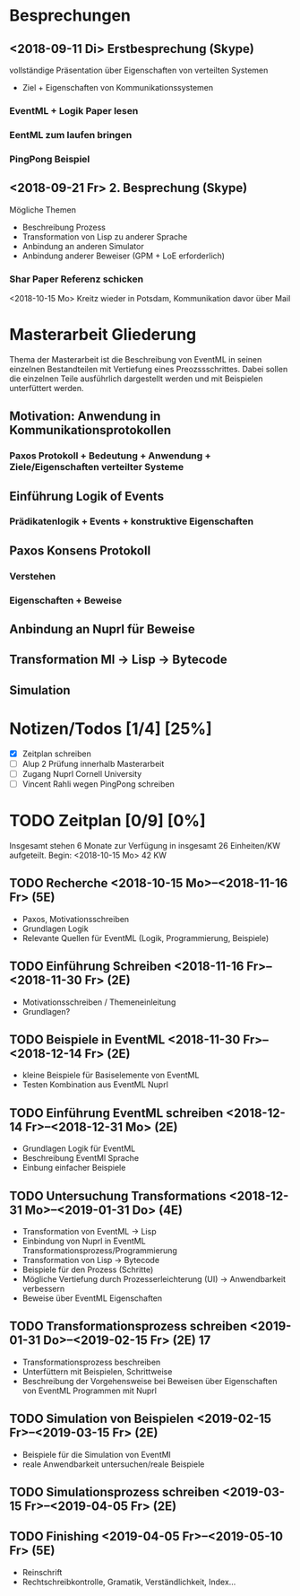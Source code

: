 

* Besprechungen

** <2018-09-11 Di> Erstbesprechung (Skype)

vollständige Präsentation über Eigenschaften von verteilten Systemen
 - Ziel + Eigenschaften von Kommunikationssystemen
*** EventML + Logik Paper lesen
*** EentML zum laufen bringen 
*** PingPong Beispiel

** <2018-09-21 Fr> 2. Besprechung (Skype)
   
   Mögliche Themen
   - Beschreibung Prozess
   - Transformation von Lisp zu anderer Sprache
   - Anbindung an anderen Simulator
   - Anbindung anderer Beweiser (GPM + LoE erforderlich)
  
*** Shar Paper Referenz schicken

<2018-10-15 Mo> Kreitz wieder in Potsdam, Kommunikation davor über Mail

* Masterarbeit Gliederung

Thema der Masterarbeit ist die Beschreibung von EventML in seinen einzelnen Bestandteilen
mit Vertiefung eines Preozssschrittes. Dabei sollen die einzelnen Teile ausführlich
dargestellt werden und mit Beispielen unterfüttert werden.

** Motivation: Anwendung in Kommunikationsprotokollen 
*** Paxos Protokoll + Bedeutung + Anwendung + Ziele/Eigenschaften verteilter Systeme

** Einführung Logik of Events
*** Prädikatenlogik + Events + konstruktive Eigenschaften 

** Paxos Konsens Protokoll 
*** Verstehen
*** Eigenschaften + Beweise

** Anbindung an Nuprl für Beweise

** Transformation Ml -> Lisp -> Bytecode

** Simulation

* Notizen/Todos [1/4] [25%]

 - [X] Zeitplan schreiben
 - [ ] Alup 2 Prüfung innerhalb Masterarbeit
 - [ ] Zugang Nuprl Cornell University
 - [ ] Vincent Rahli wegen PingPong schreiben


* TODO Zeitplan [0/9] [0%]

Insgesamt stehen 6 Monate zur Verfügung
in insgesamt 26 Einheiten/KW aufgeteilt. 
Begin: <2018-10-15 Mo>  42 KW

** TODO Recherche <2018-10-15 Mo>--<2018-11-16 Fr> (5E)
   - Paxos, Motivationsschreiben
   - Grundlagen Logik
   - Relevante Quellen für EventML (Logik, Programmierung, Beispiele)
   
** TODO Einführung Schreiben <2018-11-16 Fr>--<2018-11-30 Fr> (2E)
   - Motivationsschreiben / Themeneinleitung
   - Grundlagen?

** TODO Beispiele in EventML <2018-11-30 Fr>--<2018-12-14 Fr> (2E)
   - kleine Beispiele für Basiselemente von EventML
   - Testen Kombination aus EventML Nuprl

** TODO Einführung EventML schreiben <2018-12-14 Fr>--<2018-12-31 Mo> (2E)
   - Grundlagen Logik für EventML
   - Beschreibung EventMl Sprache
   - Einbung einfacher Beispiele

** TODO Untersuchung Transformations <2018-12-31 Mo>--<2019-01-31 Do> (4E)
   - Transformation von EventML -> Lisp
   - Einbindung von Nuprl in EventML Transformationsprozess/Programmierung
   - Transformation von Lisp -> Bytecode
   - Beispiele für den Prozess (Schritte)
   - Mögliche Vertiefung durch Prozesserleichterung (UI) -> Anwendbarkeit verbessern
   - Beweise über EventML Eigenschaften

** TODO Transformationsprozess schreiben <2019-01-31 Do>--<2019-02-15 Fr> (2E) 17
   - Transformationsprozess beschreiben
   - Unterfüttern mit Beispielen, Schrittweise
   - Beschreibung der Vorgehensweise bei Beweisen über Eigenschaften von EventML Programmen mit Nuprl

** TODO Simulation von Beispielen <2019-02-15 Fr>--<2019-03-15 Fr> (2E)
   - Beispiele für die Simulation von EventMl
   - reale Anwendbarkeit untersuchen/reale Beispiele

** TODO Simulationsprozess schreiben <2019-03-15 Fr>--<2019-04-05 Fr> (2E)

** TODO Finishing <2019-04-05 Fr>--<2019-05-10 Fr> (5E)
   - Reinschrift
   - Rechtschreibkontrolle, Gramatik, Verständlichkeit, Index...
